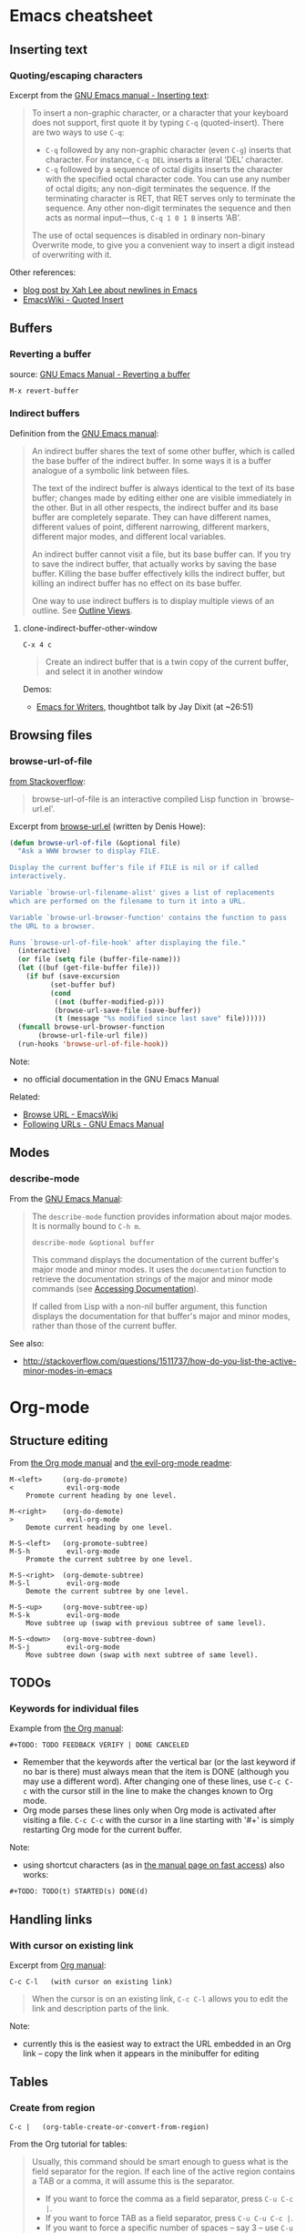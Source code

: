 * Emacs cheatsheet
** Inserting text
*** Quoting/escaping characters
Excerpt from the [[https://www.gnu.org/software/emacs/manual/html_node/emacs/Inserting-Text.html][GNU Emacs manual - Inserting text]]:
#+BEGIN_QUOTE
To insert a non-graphic character, or a character that your keyboard does not support, first quote it by typing =C-q= (quoted-insert). There are two ways to use =C-q=:

- =C-q= followed by any non-graphic character (even =C-g=) inserts that character. For instance, =C-q DEL= inserts a literal ‘DEL’ character.
- =C-q= followed by a sequence of octal digits inserts the character with the specified octal character code. You can use any number of octal digits; any non-digit terminates the sequence. If the terminating character is RET, that RET serves only to terminate the sequence. Any other non-digit terminates the sequence and then acts as normal input—thus, =C-q 1 0 1 B= inserts ‘AB’.

The use of octal sequences is disabled in ordinary non-binary Overwrite mode, to give you a convenient way to insert a digit instead of overwriting with it. 
#+END_QUOTE

Other references:
- [[http://ergoemacs.org/emacs/emacs_line_ending_char.html][blog post by Xah Lee about newlines in Emacs]]
- [[http://www.emacswiki.org/emacs/QuotedInsert][EmacsWiki - Quoted Insert]]

** Buffers
*** Reverting a buffer
source: [[https://www.gnu.org/software/emacs/manual/html_node/emacs/Reverting.html][GNU Emacs Manual - Reverting a buffer]]

#+BEGIN_SRC 
M-x revert-buffer
#+END_SRC

*** Indirect buffers
Definition from the [[https://www.gnu.org/software/emacs/manual/html_node/emacs/Indirect-Buffers.html][GNU Emacs manual]]:
#+BEGIN_QUOTE
An indirect buffer shares the text of some other buffer, which is called the base buffer of the indirect buffer. In some ways it is a buffer analogue of a symbolic link between files. 

The text of the indirect buffer is always identical to the text of its base buffer; changes made by editing either one are visible immediately in the other. But in all other respects, the indirect buffer and its base buffer are completely separate. They can have different names, different values of point, different narrowing, different markers, different major modes, and different local variables.

An indirect buffer cannot visit a file, but its base buffer can. If you try to save the indirect buffer, that actually works by saving the base buffer. Killing the base buffer effectively kills the indirect buffer, but killing an indirect buffer has no effect on its base buffer.

One way to use indirect buffers is to display multiple views of an outline. See [[https://www.gnu.org/software/emacs/manual/html_node/emacs/Outline-Views.html#Outline-Views][Outline Views]].
#+END_QUOTE

**** clone-indirect-buffer-other-window
#+BEGIN_SRC 
C-x 4 c
#+END_SRC

#+BEGIN_QUOTE
Create an indirect buffer that is a twin copy of the current buffer, and select it in another window
#+END_QUOTE

Demos:
- [[https://www.youtube.com/watch?v=FtieBc3KptU][Emacs for Writers]], thoughtbot talk by Jay Dixit (at ~26:51)

** Browsing files
*** browse-url-of-file
[[http://stackoverflow.com/a/2036632][from Stackoverflow]]:
#+BEGIN_QUOTE
browse-url-of-file is an interactive compiled Lisp function in `browse-url.el'.
#+END_QUOTE

Excerpt from [[https://www.cs.cmu.edu/afs/cs/project/cmcl/link.nectar/member/mjchan/lib/emacs/lisp/www/browse-url.el][browse-url.el]] (written by Denis Howe):
#+BEGIN_SRC lisp
(defun browse-url-of-file (&optional file)
  "Ask a WWW browser to display FILE.

Display the current buffer's file if FILE is nil or if called
interactively.

Variable `browse-url-filename-alist' gives a list of replacements
which are performed on the filename to turn it into a URL.

Variable `browse-url-browser-function' contains the function to pass
the URL to a browser.

Runs `browse-url-of-file-hook' after displaying the file."
  (interactive)
  (or file (setq file (buffer-file-name)))
  (let ((buf (get-file-buffer file)))
    (if buf (save-excursion
	      (set-buffer buf)
	      (cond
	       ((not (buffer-modified-p)))
	       (browse-url-save-file (save-buffer))
	       (t (message "%s modified since last save" file))))))
  (funcall browse-url-browser-function
	   (browse-url-file-url file))
  (run-hooks 'browse-url-of-file-hook))
#+END_SRC

Note:
- no official documentation in the GNU Emacs Manual

Related:
- [[http://www.emacswiki.org/emacs/BrowseUrl][Browse URL - EmacsWiki]]
- [[http://www.gnu.org/software/emacs/manual/html_node/emacs/Browse_002dURL.html][Following URLs - GNU Emacs Manual]]
** Modes
*** describe-mode
From the [[http://www.gnu.org/software/emacs/manual/html_node/elisp/Mode-Help.html][GNU Emacs Manual]]:
#+BEGIN_QUOTE
The =describe-mode= function provides information about major modes. It is normally bound to =C-h m=.

#+BEGIN_SRC 
describe-mode &optional buffer
#+END_SRC

This command displays the documentation of the current buffer's major mode and minor modes. It uses the =documentation= function to retrieve the documentation strings of the major and minor mode commands (see [[http://www.gnu.org/software/emacs/manual/html_node/elisp/Accessing-Documentation.html#Accessing-Documentation][Accessing Documentation]]).

If called from Lisp with a non-nil buffer argument, this function displays the documentation for that buffer's major and minor modes, rather than those of the current buffer. 
#+END_QUOTE

See also:
- http://stackoverflow.com/questions/1511737/how-do-you-list-the-active-minor-modes-in-emacs

* Org-mode
** Structure editing
From [[http://orgmode.org/manual/Structure-editing.html][the Org mode manual]] and [[https://github.com/edwtjo/evil-org-mode][the evil-org-mode readme]]:

#+BEGIN_SRC 
M-<left>     (org-do-promote)
<             evil-org-mode
    Promote current heading by one level.

M-<right>    (org-do-demote)
>             evil-org-mode
    Demote current heading by one level.

M-S-<left>   (org-promote-subtree)
M-S-h         evil-org-mode
    Promote the current subtree by one level.

M-S-<right>  (org-demote-subtree)
M-S-l         evil-org-mode
    Demote the current subtree by one level.

M-S-<up>     (org-move-subtree-up)
M-S-k         evil-org-mode
    Move subtree up (swap with previous subtree of same level).

M-S-<down>   (org-move-subtree-down)
M-S-j         evil-org-mode
    Move subtree down (swap with next subtree of same level). 
#+END_SRC

** TODOs
*** Keywords for individual files
Example from [[http://orgmode.org/manual/Per_002dfile-keywords.html#Per_002dfile-keywords][the Org manual]]:
#+BEGIN_SRC 
#+TODO: TODO FEEDBACK VERIFY | DONE CANCELED
#+END_SRC

- Remember that the keywords after the vertical bar (or the last keyword if no bar is there) must always mean that the item is DONE (although you may use a different word). After changing one of these lines, use =C-c C-c= with the cursor still in the line to make the changes known to Org mode.
- Org mode parses these lines only when Org mode is activated after visiting a file. =C-c C-c= with the cursor in a line starting with '#+' is simply restarting Org mode for the current buffer. 

Note:
- using shortcut characters (as in [[http://orgmode.org/manual/Fast-access-to-TODO-states.html#Fast-access-to-TODO-states][the manual page on fast access]]) also works:
#+BEGIN_SRC 
#+TODO: TODO(t) STARTED(s) DONE(d)
#+END_SRC

** Handling links
*** With cursor on existing link
Excerpt from [[http://orgmode.org/manual/Handling-links.html][Org manual]]:

#+BEGIN_SRC 
C-c C-l   (with cursor on existing link)
#+END_SRC

#+BEGIN_QUOTE
When the cursor is on an existing link, =C-c C-l= allows you to edit the link and description parts of the link.
#+END_QUOTE

Note:
- currently this is the easiest way to extract the URL embedded in an Org link -- copy the link when it appears in the minibuffer for editing

** Tables
*** Create from region
#+BEGIN_SRC 
C-c |   (org-table-create-or-convert-from-region)
#+END_SRC

From the Org tutorial for tables:
#+BEGIN_QUOTE
 Usually, this command should be smart enough to guess what is the field separator for the region. If each line of the active region contains a TAB or a comma, it will assume this is the separator.

- If you want to force the comma as a field separator, press =C-u C-c |=.
- If you want to force TAB as a field separator, press =C-u C-u C-c |=.
- If you want to force a specific number of spaces – say 3 – use =C-u 3 C-c |=.
#+END_QUOTE

Resources:
- [[http://orgmode.org/manual/Built_002din-table-editor.html][Built-in table editor - Org Manual]]
- [[http://orgmode.org/worg/org-tutorials/tables.html][Org tutorial for tables - Worg]]

** Babel
*** Editing source code
Excerpt from [[http://orgmode.org/manual/Editing-source-code.html][the Org manual]]:
#+BEGIN_QUOTE
Use C-c ' to edit the current code block. This brings up a language major-mode edit buffer containing the body of the code block. Manually saving this buffer with =<C-x C-s>= will write the contents back to the Org buffer. You can also set =org-edit-src-auto-save-idle-delay= to save the base buffer after some idle delay, or =org-edit-src-turn-on-auto-save= to auto-save this buffer into a separate file using =auto-save-mode=.

Use C-c ' again to exit.
#+END_QUOTE
* Packages
** Linting
- https://github.com/flycheck/flycheck

** Web development
JavaScript
- https://github.com/mooz/js2-mode/
  - ELPA: http://elpa.gnu.org/packages/js2-mode.html
  - requires emacs 24
- https://github.com/magnars/js2-refactor.el
  - see readme for keybindings
- https://github.com/ScottyB/ac-js2
  - autocomplete, uses js2-mode and skewer-mode
  - requires emacs 24.3
- https://github.com/skeeto/skewer-mode
  - provides live interaction with JavaScript, CSS, and HTML in a web browser
  - requires emacs 24.3
- https://github.com/segv/jss
  - jsSlime: emacs toolkit for developing and debugging in-browser javascript code

Other
- https://github.com/yasuyk/web-beautify
  - formatting package of HTML, CSS and JavaScript/JSON
